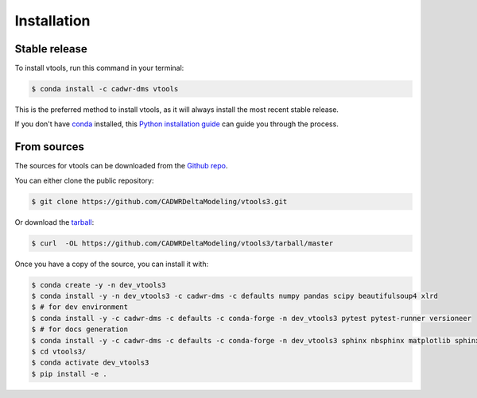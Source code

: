 .. highlight:: shell

============
Installation
============


Stable release
--------------

To install vtools, run this command in your terminal:

.. code-block:: console

    $ conda install -c cadwr-dms vtools

This is the preferred method to install vtools, as it will always install the most recent stable release.

If you don't have `conda`_ installed, this `Python installation guide`_ can guide
you through the process.

.. _conda: https://docs.conda.io/projects/conda/en/latest/user-guide/install/
.. _Python installation guide: http://docs.python-guide.org/en/latest/starting/installation/


From sources
------------

The sources for vtools can be downloaded from the `Github repo`_.

You can either clone the public repository:

.. code-block:: console

    $ git clone https://github.com/CADWRDeltaModeling/vtools3.git

Or download the `tarball`_:

.. code-block:: console

    $ curl  -OL https://github.com/CADWRDeltaModeling/vtools3/tarball/master

Once you have a copy of the source, you can install it with:

.. code-block:: console

    $ conda create -y -n dev_vtools3
    $ conda install -y -n dev_vtools3 -c cadwr-dms -c defaults numpy pandas scipy beautifulsoup4 xlrd
    $ # for dev environment
    $ conda install -y -c cadwr-dms -c defaults -c conda-forge -n dev_vtools3 pytest pytest-runner versioneer
    $ # for docs generation
    $ conda install -y -c cadwr-dms -c defaults -c conda-forge -n dev_vtools3 sphinx nbsphinx matplotlib sphinx-argparse numpydoc
    $ cd vtools3/
    $ conda activate dev_vtools3
    $ pip install -e .

.. _Github repo: https://github.com/CADWRDeltaModeling/vtools3
.. _tarball: https://github.com/CADWRDeltaModeling/vtools3/tarball/master
